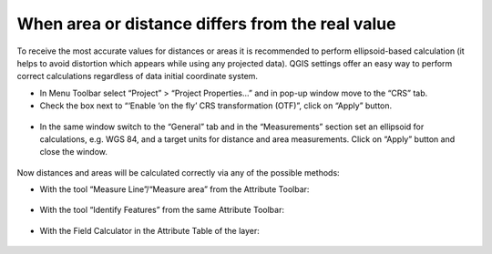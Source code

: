 .. _data_calc_area:

When area or distance differs from the real value
=====================================

To receive the most accurate values for distances or areas it is recommended to perform ellipsoid-based calculation (it helps to avoid distortion which appears while using any projected data).
QGIS settings offer an easy way to perform correct calculations regardless of data initial coordinate system.

* In Menu Toolbar select “Project” > “Project Properties…” and in pop-up window move to the “CRS” tab.
* Check the box next to “‘Enable ‘on the fly’ CRS transformation (OTF)”, click on “Apply” button.

.. figure:: _static/calc_area1.png
   :name: calc_area1
   :align: center
   :width: 16cm

* In the same window switch to the “General” tab and in the “Measurements” section set an ellipsoid for calculations, e.g. WGS 84, and a target units for distance and area measurements. Click on “Apply” button and close the window.

.. figure:: _static/calc_area2.png
   :name: calc_area2
   :align: center
   :width: 16cm
   
Now distances and areas will be calculated correctly via any of the possible methods:

* With the tool “Measure Line”/“Measure area” from the Attribute Toolbar:

.. figure:: _static/calc_area3.png
   :name: calc_area3
   :align: center
   :width: 16cm
   
* With the tool “Identify Features” from the same Attribute Toolbar:

.. figure:: _static/calc_area4.png
   :name: calc_area4
   :align: center
   :width: 16cm
   
* With the Field Calculator in the Attribute Table of the layer:

.. figure:: _static/calc_area5.png
   :name: calc_area5
   :align: center
   :width: 16cm
   
.. figure:: _static/calc_area6.png
   :name: calc_area6
   :align: center
   :width: 16cm
